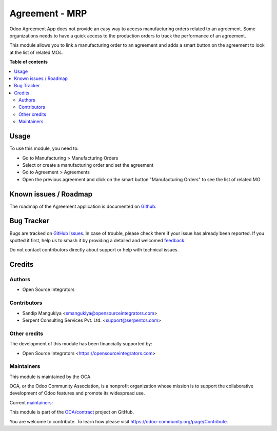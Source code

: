 ===============
Agreement - MRP
===============

.. 
   !!!!!!!!!!!!!!!!!!!!!!!!!!!!!!!!!!!!!!!!!!!!!!!!!!!!
   !! This file is generated by oca-gen-addon-readme !!
   !! changes will be overwritten.                   !!
   !!!!!!!!!!!!!!!!!!!!!!!!!!!!!!!!!!!!!!!!!!!!!!!!!!!!
   !! source digest: sha256:5d14003548b5745cf69073f5c0b74c8f63509141c3a5323d4c5eadb276b2c880
   !!!!!!!!!!!!!!!!!!!!!!!!!!!!!!!!!!!!!!!!!!!!!!!!!!!!

.. |badge1| image:: https://img.shields.io/badge/maturity-Beta-yellow.png
    :target: https://odoo-community.org/page/development-status
    :alt: Beta
.. |badge2| image:: https://img.shields.io/badge/licence-AGPL--3-blue.png
    :target: http://www.gnu.org/licenses/agpl-3.0-standalone.html
    :alt: License: AGPL-3
.. |badge3| image:: https://img.shields.io/badge/github-OCA%2Fcontract-lightgray.png?logo=github
    :target: https://github.com/OCA/contract/tree/12.0/agreement_mrp
    :alt: OCA/contract
.. |badge4| image:: https://img.shields.io/badge/weblate-Translate%20me-F47D42.png
    :target: https://translation.odoo-community.org/projects/contract-12-0/contract-12-0-agreement_mrp
    :alt: Translate me on Weblate
.. |badge5| image:: https://img.shields.io/badge/runboat-Try%20me-875A7B.png
    :target: https://runboat.odoo-community.org/builds?repo=OCA/contract&target_branch=12.0
    :alt: Try me on Runboat

|badge1| |badge2| |badge3| |badge4| |badge5|

Odoo Agreement App does not provide an easy way to access manufacturing orders
related to an agreement. Some organizations needs to have a quick access to the
production orders to track the performance of an agreement.

This module allows you to link a manufacturing order to an agreement and
adds a smart button on the agreement to look at the list of related MOs.

**Table of contents**

.. contents::
   :local:

Usage
=====

To use this module, you need to:

* Go to Manufacturing > Manufacturing Orders
* Select or create a manufacturing order and set the agreement
* Go to Agreement > Agreements
* Open the previous agreement and click on the smart button "Manufacturing Orders" to see the list of related MO

Known issues / Roadmap
======================

The roadmap of the Agreement application is documented on
`Github <https://github.com/OCA/contract/issues>`_.

Bug Tracker
===========

Bugs are tracked on `GitHub Issues <https://github.com/OCA/contract/issues>`_.
In case of trouble, please check there if your issue has already been reported.
If you spotted it first, help us to smash it by providing a detailed and welcomed
`feedback <https://github.com/OCA/contract/issues/new?body=module:%20agreement_mrp%0Aversion:%2012.0%0A%0A**Steps%20to%20reproduce**%0A-%20...%0A%0A**Current%20behavior**%0A%0A**Expected%20behavior**>`_.

Do not contact contributors directly about support or help with technical issues.

Credits
=======

Authors
~~~~~~~

* Open Source Integrators

Contributors
~~~~~~~~~~~~

* Sandip Mangukiya <smangukiya@opensourceintegrators.com>
* Serpent Consulting Services Pvt. Ltd. <support@serpentcs.com>

Other credits
~~~~~~~~~~~~~

The development of this module has been financially supported by:

* Open Source Integrators <https://opensourceintegrators.com>

Maintainers
~~~~~~~~~~~

This module is maintained by the OCA.

.. image:: https://odoo-community.org/logo.png
   :alt: Odoo Community Association
   :target: https://odoo-community.org

OCA, or the Odoo Community Association, is a nonprofit organization whose
mission is to support the collaborative development of Odoo features and
promote its widespread use.

.. |maintainer-smangukiya| image:: https://github.com/smangukiya.png?size=40px
    :target: https://github.com/smangukiya
    :alt: smangukiya
.. |maintainer-max3903| image:: https://github.com/max3903.png?size=40px
    :target: https://github.com/max3903
    :alt: max3903

Current `maintainers <https://odoo-community.org/page/maintainer-role>`__:

|maintainer-smangukiya| |maintainer-max3903| 

This module is part of the `OCA/contract <https://github.com/OCA/contract/tree/12.0/agreement_mrp>`_ project on GitHub.

You are welcome to contribute. To learn how please visit https://odoo-community.org/page/Contribute.
